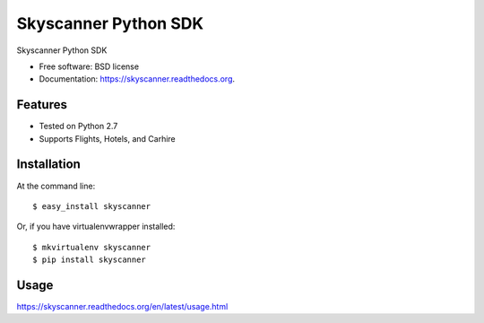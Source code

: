 ===============================
Skyscanner Python SDK
===============================

.. image:: https://img.shields.io/travis/ardydedase/skyscanner.svg
        :target: https://travis-ci.org/ardydedase/skyscanner-python-sdk

.. image:: https://img.shields.io/pypi/v/skyscanner.svg
        :target: https://pypi.python.org/pypi/skyscanner


Skyscanner Python SDK

* Free software: BSD license
* Documentation: https://skyscanner.readthedocs.org.


Features
--------

* Tested on Python 2.7
* Supports Flights, Hotels, and Carhire


Installation
------------

At the command line::

    $ easy_install skyscanner

Or, if you have virtualenvwrapper installed::

    $ mkvirtualenv skyscanner
    $ pip install skyscanner


Usage
-----

https://skyscanner.readthedocs.org/en/latest/usage.html    